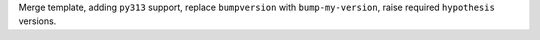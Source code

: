 Merge template, adding ``py313`` support, replace ``bumpversion`` with ``bump-my-version``, raise required ``hypothesis`` versions.
